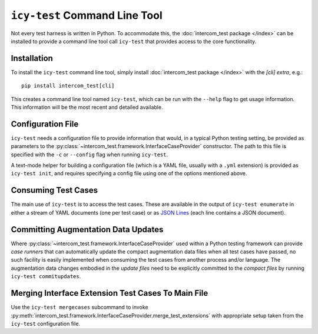 ==============================
``icy-test`` Command Line Tool
==============================

Not every test harness is written in Python.  To accommodate this, the
:doc:`intercom_test package </index>` can be installed to provide a command
line tool call ``icy-test`` that provides access to the core functionality.


Installation
------------

To install the ``icy-test`` command line tool, simply install 
:doc:`intercom_test package </index>` with the `[cli]` *extra*, e.g.::

  pip install intercom_test[cli]

This creates a command line tool named ``icy-test``, which can be run with the
``--help`` flag to get usage information.  This information will be the most
recent and detailed available.


Configuration File
------------------

``icy-test`` needs a configuration file to provide information that would,
in a typical Python testing setting, be provided as parameters to the
:py:class:`~intercom_test.framework.InterfaceCaseProvider` constructor.
The path to this file is specified with the ``-c`` or ``--config`` flag when
running ``icy-test``.

A text-mode helper for building a configuration file (which is a YAML file,
usually with a ``.yml`` extension) is provided as ``icy-test init``, and requires
specifying a config file using one of the options mentioned above.


Consuming Test Cases
--------------------

The main use of ``icy-test`` is to access the test cases.  These are available
in the output of ``icy-test enumerate`` in either a stream of YAML documents
(one per test case) or as `JSON Lines`_ (each line contains a JSON document).


Committing Augmentation Data Updates
------------------------------------

Where :py:class:`~intercom_test.framework.InterfaceCaseProvider` used within a
Python testing framework can provide *case runners* that can automatically
update the compact augmentation data files when all test cases have passed,
no such facility is easily implemented when consuming the test cases from
another process and/or language.  The augmentation data changes embodied in the
*update files* need to be explicitly committed to the *compact files* by running
``icy-test commitupdates``.


Merging Interface Extension Test Cases To Main File
---------------------------------------------------

Use the ``icy-test mergecases`` subcommand to invoke
:py:meth:`intercom_test.framework.InterfaceCaseProvider.merge_test_extensions`
with appropriate setup taken from the ``icy-test`` configuration file.


.. _JSON Lines: http://jsonlines.org
